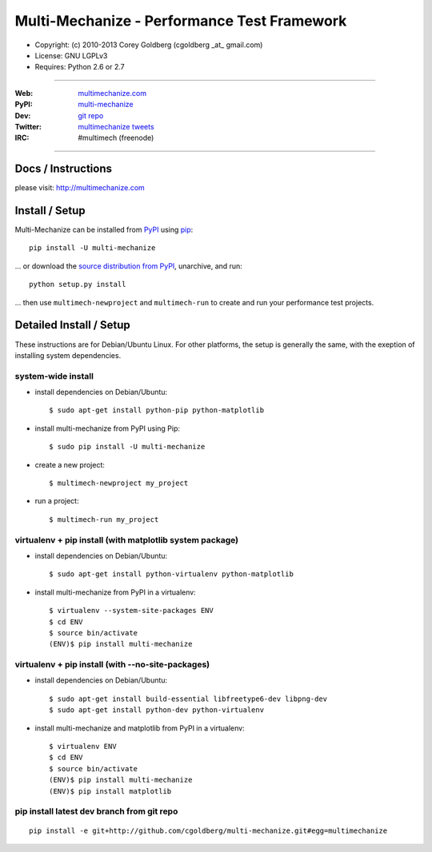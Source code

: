 ================================================
    Multi-Mechanize - Performance Test Framework
================================================

* Copyright: (c) 2010-2013 Corey Goldberg (cgoldberg _at_ gmail.com)
* License: GNU LGPLv3
* Requires: Python 2.6 or 2.7

----

:Web: `multimechanize.com <http://multimechanize.com>`_
:PyPI: `multi-mechanize <http://pypi.python.org/pypi/multi-mechanize>`_
:Dev: `git repo <http://github.com/cgoldberg/multi-mechanize>`_
:Twitter: `multimechanize tweets <http://twitter.com/multimechanize>`_
:IRC: #multimech (freenode)

----

***********************
    Docs / Instructions
***********************

please visit: http://multimechanize.com

*******************
    Install / Setup
*******************

Multi-Mechanize can be installed from `PyPI <http://pypi.python.org/pypi/multi-mechanize>`_ using `pip <http://www.pip-installer.org>`_::
    
    pip install -U multi-mechanize

... or download the `source distribution from PyPI <http://pypi.python.org/pypi/multi-mechanize#downloads>`_, unarchive, and run::

    python setup.py install

... then use ``multimech-newproject`` and ``multimech-run`` to create and run your performance test projects.

****************************
    Detailed Install / Setup
****************************

These instructions are for Debian/Ubuntu Linux.  For other 
platforms, the setup is generally the same, with the exeption of 
installing system dependencies.  

-----------------------
    system-wide install
-----------------------

* install dependencies on Debian/Ubuntu::

    $ sudo apt-get install python-pip python-matplotlib
    
* install multi-mechanize from PyPI using Pip::

    $ sudo pip install -U multi-mechanize
    
* create a new project::

    $ multimech-newproject my_project

* run a project::

    $ multimech-run my_project

   
-------------------------------------------------------------
    virtualenv + pip install (with matplotlib system package)
-------------------------------------------------------------

* install dependencies on Debian/Ubuntu::

    $ sudo apt-get install python-virtualenv python-matplotlib


* install multi-mechanize from PyPI in a virtualenv::

    $ virtualenv --system-site-packages ENV
    $ cd ENV
    $ source bin/activate
    (ENV)$ pip install multi-mechanize
    
------------------------------------------------------
    virtualenv + pip install (with --no-site-packages)
------------------------------------------------------

* install dependencies on Debian/Ubuntu::

    $ sudo apt-get install build-essential libfreetype6-dev libpng-dev
    $ sudo apt-get install python-dev python-virtualenv

* install multi-mechanize and matplotlib from PyPI in a virtualenv::

    $ virtualenv ENV
    $ cd ENV
    $ source bin/activate
    (ENV)$ pip install multi-mechanize
    (ENV)$ pip install matplotlib

-----------------------------------------------
    pip install latest dev branch from git repo
-----------------------------------------------

::

    pip install -e git+http://github.com/cgoldberg/multi-mechanize.git#egg=multimechanize

